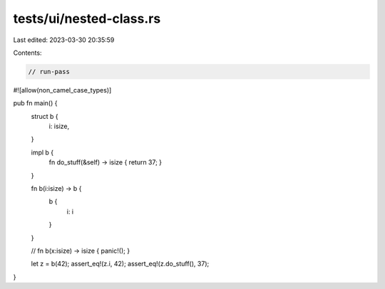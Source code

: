 tests/ui/nested-class.rs
========================

Last edited: 2023-03-30 20:35:59

Contents:

.. code-block:: rs

    // run-pass

#![allow(non_camel_case_types)]

pub fn main() {
    struct b {
        i: isize,
    }

    impl b {
        fn do_stuff(&self) -> isize { return 37; }
    }

    fn b(i:isize) -> b {
        b {
            i: i
        }
    }

    //  fn b(x:isize) -> isize { panic!(); }

    let z = b(42);
    assert_eq!(z.i, 42);
    assert_eq!(z.do_stuff(), 37);
}


